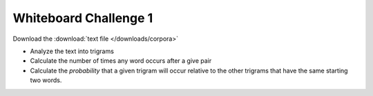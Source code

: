 **********************
Whiteboard Challenge 1
**********************

Download the :download:`text file </downloads/corpora>`

* Analyze the text into trigrams
* Calculate the number of times any word occurs after a give pair
* Calculate the *probability* that a given trigram will occur relative to the other trigrams that have the same starting two words.
